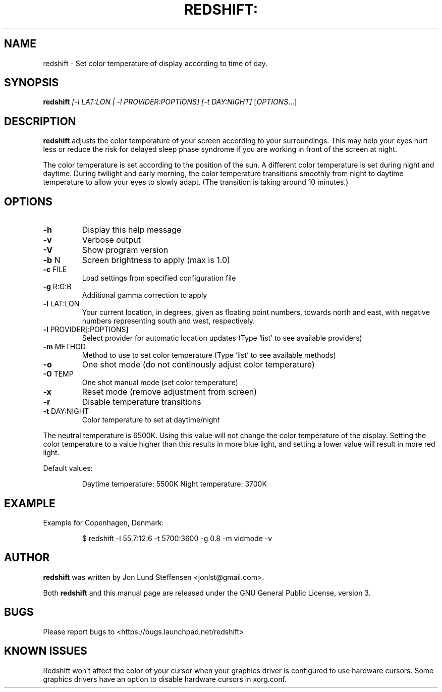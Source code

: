 .TH REDSHIFT: "1" "August 2010" "redshift" "User Commands"
.SH NAME
redshift \- Set color temperature of display according to time of day.
.SH SYNOPSIS
.B redshift
\fI[-l LAT:LON | -l PROVIDER:POPTIONS] [-t DAY:NIGHT] \fR[\fIOPTIONS\fR...]
.SH DESCRIPTION
.B redshift
adjusts the color temperature of your screen according to your
surroundings. This may help your eyes hurt less or reduce the risk for
delayed sleep phase syndrome if you are working in front of the screen
at night.

The color temperature is set according to the position of the sun. A
different color temperature is set during night and daytime. During
twilight and early morning, the color temperature transitions smoothly
from night to daytime temperature to allow your eyes to slowly
adapt. (The transition is taking around 10 minutes.)
.SH OPTIONS
.TP
\fB\-h\fR
Display this help message
.TP
\fB\-v\fR
Verbose output
.TP
\fB\-V\fR
Show program version
.TP
\fB\-b\fR N
Screen brightness to apply (max is 1.0)
.TP
\fB\-c\fR FILE
Load settings from specified configuration file
.TP
\fB\-g\fR R:G:B
Additional gamma correction to apply
.TP
\fB\-l\fR LAT:LON
Your current location, in degrees, given as floating point numbers,
towards north and east, with negative numbers representing south and
west, respectively.
.TP
\fB\-l\fR PROVIDER[:POPTIONS]
Select provider for automatic location updates
(Type `list' to see available providers)
.TP
\fB\-m\fR METHOD
Method to use to set color temperature
(Type `list' to see available methods)
.TP
\fB\-o\fR
One shot mode (do not continously adjust color temperature)
.TP
\fB\-O\fR TEMP
One shot manual mode (set color temperature)
.TP
\fB\-x\fR
Reset mode (remove adjustment from screen)
.TP
\fB\-r\fR
Disable temperature transitions
.TP
\fB\-t\fR DAY:NIGHT
Color temperature to set at daytime/night
.PP
The neutral temperature is 6500K. Using this value will not
change the color temperature of the display. Setting the
color temperature to a value higher than this results in
more blue light, and setting a lower value will result in
more red light.

Default values:
.IP
Daytime temperature: 5500K
Night temperature: 3700K
.SH EXAMPLE
Example for Copenhagen, Denmark:
.IP
$ redshift -l 55.7:12.6 -t 5700:3600 -g 0.8 -m vidmode -v
.SH AUTHOR
.B redshift
was written by Jon Lund Steffensen <jonlst@gmail.com>.
.PP
Both
.B redshift
and this manual page are released under the GNU General Public
License, version 3.
.SH BUGS
Please report bugs to <https://bugs.launchpad.net/redshift>
.SH KNOWN ISSUES
Redshift won’t affect the color of your cursor when your graphics driver
is configured to use hardware cursors. Some graphics drivers have an
option to disable hardware cursors in xorg.conf.
